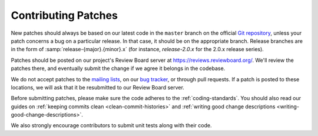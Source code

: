 .. _contributing-patches:

====================
Contributing Patches
====================

New patches should always be based on our latest code in the ``master``
branch on the official `Git repository`_, unless your patch concerns a bug on
a particular release. In that case, it should be on the appropriate branch.
Release branches are in the form of :samp:`release-{major}.{minor}.x` (for
instance, `release-2.0.x` for the 2.0.x release series).

Patches should be posted on our project's Review Board server at
https://reviews.reviewboard.org/. We'll review the patches there, and
eventually submit the change if we agree it belongs in the codebase.

We do not accept patches to the `mailing lists`_, on our `bug tracker`_, or
through pull requests. If a patch is posted to these locations, we will ask
that it be resubmitted to our Review Board server.

Before submitting patches, please make sure the code adheres to the
:ref:`coding-standards`. You should also read our guides on
:ref:`keeping commits clean <clean-commit-histories>` and
:ref:`writing good change descriptions <writing-good-change-descriptions>`.

We also strongly encourage contributors to submit unit tests along with
their code.

.. _`Git repository`: https://github.com/reviewboard/reviewboard/
.. _`mailing lists`: https://www.reviewboard.org/mailing-lists/
.. _`bug tracker`: https://www.reviewboard.org/bugs/
